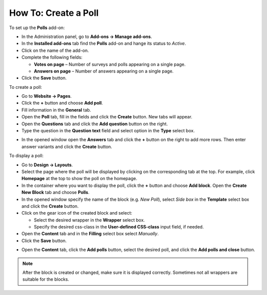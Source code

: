 *********************
How To: Create a Poll
*********************

To set up the **Polls** add-on:

*   In the Administration panel, go to **Add-ons → Manage add-ons**.
*   In the **Installed add-ons** tab find the **Polls** add-on and hange its status to *Active*.
*   Click on the name of the add-on.
*	Complete the following fields:

	*	**Votes on page** – Number of surveys and polls appearing on a single page.
	*	**Answers on page** – Number of answers appearing on a single page.

*	Click the **Save** button.

.. image:: img/polls_01.png
	:align: center
	:alt: Polls add-on

To create a poll:

*   Go to **Website → Pages**.
*   Click the **+** button and choose **Add poll**.
*   Fill information in the **General** tab.
*   Open the **Poll** tab, fill in the fields and click the **Create** button. New tabs will appear.
*   Open the **Questions** tab and click the **Add question** button on the right.
*   Type the question in the **Question text** field and select option in the **Type** select box.

.. image:: img/polls_02.png
	:align: center
	:alt: New question. General

*   In the opened window open the **Answers** tab and click the **+** button on the right to add more rows. Then enter answer variants and click the **Create** button.

.. image:: img/polls_03.png
	:align: center
	:alt: New question. Answers

To display a poll:

*   Go to **Design → Layouts**.
*   Select the page where the poll will be displayed by clicking on the corresponding tab at the top. For example, click **Homepage** at the top to show the poll on the homepage.
*   In the container where you want to display the poll, click the **+** button and choose **Add block**. Open the **Create New Block** tab and choose **Polls**.
*	In the opened window specify the name of the block (e.g. *New Poll*), select *Side box* in the **Template** select box and click the **Create** button.
*   Click on the gear icon of the created block and select:

    *   Select the desired wrapper in the **Wrapper** select box.
    *   Specify the desired css-class in the **User-defined CSS-class** input field, if needed.

*   Open the **Content** tab and in the **Filling** select box select *Manually*.
*   Click the **Save** button.

.. image:: img/polls_04.png
	:align: center
	:alt: Polls block

*   Open the **Content** tab, click the **Add polls** button, select the desired poll, and click the **Add polls and close** button.

.. note ::

	After the block is created or changed, make sure it is displayed correctly. Sometimes not all wrappers are suitable for the blocks.